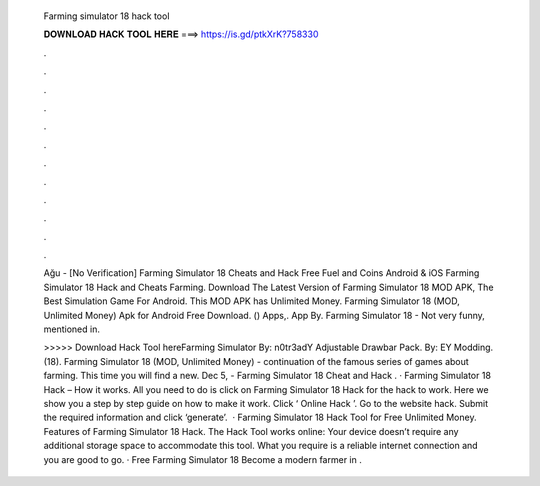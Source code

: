   Farming simulator 18 hack tool
  
  
  
  𝐃𝐎𝐖𝐍𝐋𝐎𝐀𝐃 𝐇𝐀𝐂𝐊 𝐓𝐎𝐎𝐋 𝐇𝐄𝐑𝐄 ===> https://is.gd/ptkXrK?758330
  
  
  
  .
  
  
  
  .
  
  
  
  .
  
  
  
  .
  
  
  
  .
  
  
  
  .
  
  
  
  .
  
  
  
  .
  
  
  
  .
  
  
  
  .
  
  
  
  .
  
  
  
  .
  
  Ağu - [No Verification] Farming Simulator 18 Cheats and Hack Free Fuel and Coins Android & iOS Farming Simulator 18 Hack and Cheats Farming. Download The Latest Version of Farming Simulator 18 MOD APK, The Best Simulation Game For Android. This MOD APK has Unlimited Money. Farming Simulator 18 (MOD, Unlimited Money) Apk for Android Free Download. () Apps,. App By. Farming Simulator 18 - Not very funny, mentioned in.
  
  >>>>> Download Hack Tool hereFarming Simulator By: n0tr3adY Adjustable Drawbar Pack. By: EY Modding. (18). Farming Simulator 18 (MOD, Unlimited Money) - continuation of the famous series of games about farming. This time you will find a new. Dec 5, - Farming Simulator 18 Cheat and Hack . · Farming Simulator 18 Hack – How it works. All you need to do is click on Farming Simulator 18 Hack for the hack to work. Here we show you a step by step guide on how to make it work. Click ‘ Online Hack ’. Go to the website hack. Submit the required information and click ‘generate’.  · Farming Simulator 18 Hack Tool for Free Unlimited Money. Features of Farming Simulator 18 Hack. The Hack Tool works online: Your device doesn’t require any additional storage space to accommodate this tool. What you require is a reliable internet connection and you are good to go. · Free Farming Simulator 18 Become a modern farmer in .
